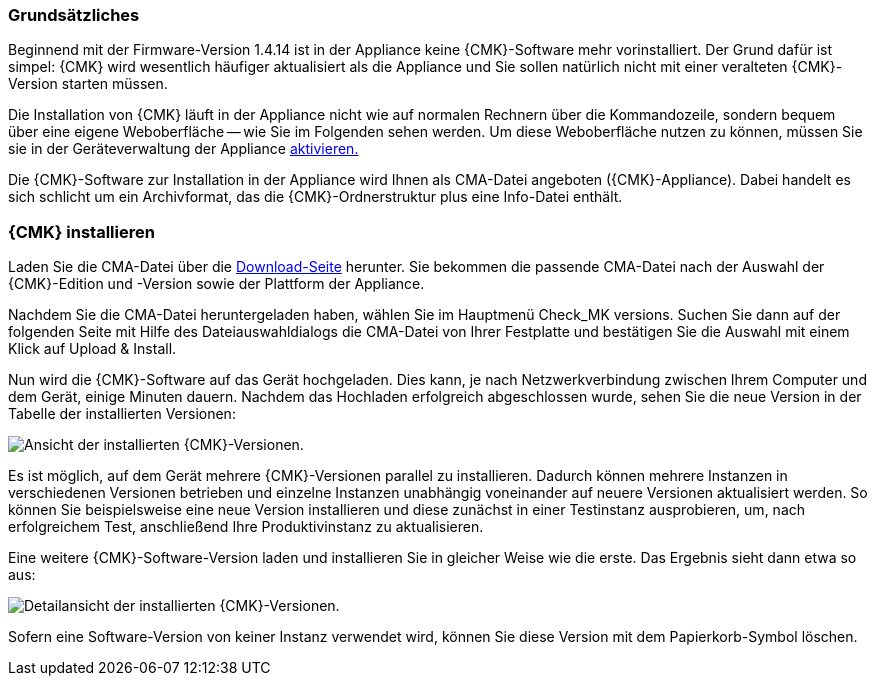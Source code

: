 // Verwendung in appliance_usage und install_appliance_cmk (1 Level höher)
=== Grundsätzliches	

Beginnend mit der Firmware-Version 1.4.14 ist in der Appliance keine {CMK}-Software mehr vorinstalliert.
Der Grund dafür ist simpel: {CMK} wird wesentlich häufiger aktualisiert als die Appliance und Sie sollen natürlich nicht mit einer veralteten {CMK}-Version starten müssen.

Die Installation von {CMK} läuft in der Appliance nicht wie auf normalen Rechnern über die Kommandozeile, sondern bequem über eine eigene Weboberfläche -- wie Sie im Folgenden sehen werden.
Um diese Weboberfläche nutzen zu können, müssen Sie sie in der Geräteverwaltung der Appliance xref:appliance_usage#network_access[aktivieren.]

Die {CMK}-Software zur Installation in der Appliance wird Ihnen als CMA-Datei angeboten ({CMK}-Appliance).
Dabei handelt es sich schlicht um ein Archivformat, das die {CMK}-Ordnerstruktur plus eine Info-Datei enthält.


=== {CMK} installieren

Laden Sie die CMA-Datei über die link:https://checkmk.com/de/download[Download-Seite] herunter.
Sie bekommen die passende CMA-Datei nach der Auswahl der {CMK}-Edition und -Version sowie der Plattform der Appliance.

Nachdem Sie die CMA-Datei heruntergeladen haben, wählen Sie im Hauptmenü [.guihint]#Check_MK versions.#
Suchen Sie dann auf der folgenden Seite mit Hilfe des Dateiauswahldialogs die CMA-Datei von Ihrer Festplatte und bestätigen Sie die Auswahl mit einem Klick auf [.guihint]#Upload & Install.#

Nun wird die {CMK}-Software auf das Gerät hochgeladen. 
Dies kann, je nach Netzwerkverbindung zwischen Ihrem Computer und dem Gerät, einige Minuten dauern. 
Nachdem das Hochladen erfolgreich abgeschlossen wurde, sehen Sie die neue Version in der Tabelle der installierten Versionen:

[{image-border}]
image::cma_webconf_cmk_versions_upload1_finished.png[alt="Ansicht der installierten {CMK}-Versionen."]

Es ist möglich, auf dem Gerät mehrere {CMK}-Versionen parallel zu installieren. 
Dadurch können mehrere Instanzen in verschiedenen Versionen betrieben und einzelne Instanzen unabhängig voneinander auf neuere Versionen aktualisiert werden. 
So können Sie beispielsweise eine neue Version installieren und diese zunächst in einer Testinstanz ausprobieren, um, nach erfolgreichem Test, anschließend Ihre Produktivinstanz zu aktualisieren.

Eine weitere {CMK}-Software-Version laden und installieren Sie in gleicher Weise wie die erste.
Das Ergebnis sieht dann etwa so aus:

[{image-border}]
image::cma_webconf_cmk_versions_upload2_finished.png[alt="Detailansicht der installierten {CMK}-Versionen."]

Sofern eine Software-Version von keiner Instanz verwendet wird, können Sie diese Version mit dem Papierkorb-Symbol löschen.
